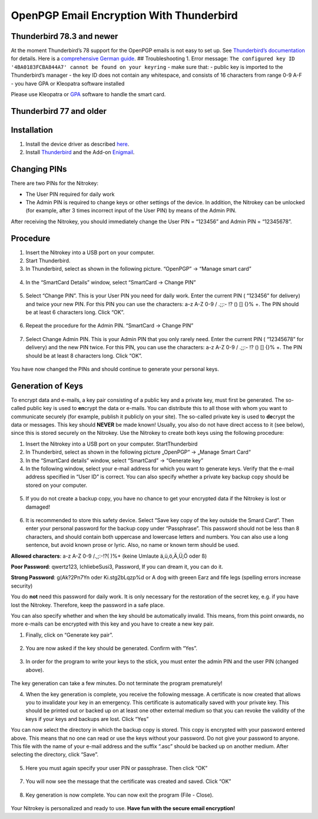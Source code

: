 OpenPGP Email Encryption With Thunderbird
=========================================

Thunderbird 78.3 and newer
--------------------------

At the moment Thunderbird’s 78 support for the OpenPGP emails is not
easy to set up. See `Thunderbird’s
documentation <https://wiki.mozilla.org/Thunderbird:OpenPGP:Smartcards>`__
for details. Here is a `comprehensive German
guide <https://decatec.de/it/thunderbird-78-pgp-verschluesselung-mit-dem-nitrokey-storage/>`__.
## Troubleshooting 1. Error message:
``The configured key ID '4BA0183FCBA844A7' cannot be found on your keyring``
- make sure that: - public key is imported to the Thunderbird’s manager
- the key ID does not contain any whitespace, and consists of 16
characters from range 0-9 A-F - you have GPA or Kleopatra software
installed

Please use Kleopatra or
`GPA <https://docs.nitrokey.com/start/windows/openpgp-key-generation-using-gpa.html>`__
software to handle the smart card.

Thunderbird 77 and older
------------------------

Installation
------------

1. Install the device driver as described
   `here <https://www.nitrokey.com/documentation/installation>`__.

2. Install `Thunderbird <https://www.thunderbird.net/en-US/>`__ and the
   Add-on `Enigmail <https://www.enigmail.net/index.php/en/>`__.

Changing PINs
-------------

There are two PINs for the Nitrokey:

-  The User PIN required for daily work

-  The Admin PIN is required to change keys or other settings of the
   device. In addition, the Nitrokey can be unlocked (for example, after
   3 times incorrect input of the User PIN) by means of the Admin PIN.

After receiving the Nitrokey, you should immediately change the User PIN
= “123456” and Admin PIN = “12345678”.

Procedure
---------

1. Insert the Nitrokey into a USB port on your computer.

2. Start Thunderbird.

3. In Thunderbird, select as shown in the following picture. “OpenPGP” →
   “Manage smart card”

.. figure:: /pro/images/openpgp-email-encryption-with-thunderbird/1.png
   :alt: img1



4. In the “SmartCard Details” window, select “SmartCard → Change PIN”

.. figure:: /pro/images/openpgp-email-encryption-with-thunderbird/2.png
   :alt: img2



5. Select “Change PIN”. This is your User PIN you need for daily work.
   Enter the current PIN ( “123456” for delivery) and twice your new
   PIN. For this PIN you can use the characters: a-z A-Z 0-9 / .;;:- !?
   () [] {}% +. The PIN should be at least 6 characters long. Click
   “OK”.

.. figure:: /pro/images/openpgp-email-encryption-with-thunderbird/3.png
   :alt: img3



6. Repeat the procedure for the Admin PIN. “SmartCard → Change PIN”

.. figure:: /pro/images/openpgp-email-encryption-with-thunderbird/4.png
   :alt: img4



7. Select Change Admin PIN. This is your Admin PIN that you only rarely
   need. Enter the current PIN ( “12345678” for delivery) and the new
   PIN twice. For this PIN, you can use the characters: a-z A-Z 0-9 /
   .;;:- !? () [] {}% +. The PIN should be at least 8 characters long.
   Click “OK”.

.. figure:: /pro/images/openpgp-email-encryption-with-thunderbird/5.png
   :alt: img5



You have now changed the PINs and should continue to generate your
personal keys.

Generation of Keys
------------------

To encrypt data and e-mails, a key pair consisting of a public key and a
private key, must first be generated. The so-called public key is used
to **en**\ crypt the data or e-mails. You can distribute this to all
those with whom you want to communicate securely (for example, publish
it publicly on your site). The so-called private key is used to
**de**\ crypt the data or messages. This key should **NEVER** be made
known! Usually, you also do not have direct access to it (see below),
since this is stored securely on the Nitrokey. Use the Nitrokey to
create both keys using the following procedure:

1. Insert the Nitrokey into a USB port on your computer.
   StartThunderbird

2. In Thunderbird, select as shown in the following picture „OpenPGP“ →
   „Manage Smart Card“

3. In the “SmartCard details” window, select “SmartCard” → “Generate
   key”

4. In the following window, select your e-mail address for which you
   want to generate keys. Verify that the e-mail address specified in
   “User ID” is correct. You can also specify whether a private key
   backup copy should be stored on your computer.

.. figure:: /pro/images/openpgp-email-encryption-with-thunderbird/6.png
   :alt: img6



5. If you do not create a backup copy, you have no chance to get your
   encrypted data if the Nitrokey is lost or damaged!

.. figure:: /pro/images/openpgp-email-encryption-with-thunderbird/7.png
   :alt: img7



6. It is recommended to store this safety device. Select “Save key copy
   of the key outside the Smard Card”. Then enter your personal password
   for the backup copy under “Passphrase”. This password should not be
   less than 8 characters, and should contain both uppercase and
   lowercase letters and numbers. You can also use a long sentence, but
   avoid known prose or lyric. Also, no name or known term should be
   used.

**Allowed characters**: a-z A-Z 0-9 /.,;:-!?( )%+ (keine Umlaute
ä,ü,ö,Ä,Ü,Ö oder ß)

**Poor Password**: qwertz123, IchliebeSusi3, Password, If you can dream
it, you can do it.

**Strong Password**: g(Ak?2Pn7Yn oder Ki.stg2bLqzp%d or A dog with
greeen Earz and fife legs (spelling errors increase security)

You do **not** need this password for daily work. It is only necessary
for the restoration of the secret key, e.g. if you have lost the
Nitrokey. Therefore, keep the password in a safe place.

You can also specify whether and when the key should be automatically
invalid. This means, from this point onwards, no more e-mails can be
encrypted with this key and you have to create a new key pair.

1. Finally, click on “Generate key pair”.

.. figure:: /pro/images/openpgp-email-encryption-with-thunderbird/8.png
   :alt: img8



2. You are now asked if the key should be generated. Confirm with “Yes”.

.. figure:: /pro/images/openpgp-email-encryption-with-thunderbird/9.png
   :alt: img9



3. In order for the program to write your keys to the stick, you must
   enter the admin PIN and the user PIN (changed above).

.. figure:: /pro/images/openpgp-email-encryption-with-thunderbird/10.png
   :alt: img10



The key generation can take a few minutes. Do not terminate the program
prematurely!

4. When the key generation is complete, you receive the following
   message. A certificate is now created that allows you to invalidate
   your key in an emergency. This certificate is automatically saved
   with your private key. This should be printed out or backed up on at
   least one other external medium so that you can revoke the validity
   of the keys if your keys and backups are lost. Click “Yes”

You can now select the directory in which the backup copy is stored.
This copy is encrypted with your password entered above. This means that
no one can read or use the keys without your password. Do not give your
password to anyone. This file with the name of your e-mail address and
the suffix “.asc” should be backed up on another medium. After selecting
the directory, click “Save”.

.. figure:: /pro/images/openpgp-email-encryption-with-thunderbird/11.png
   :alt: img11



5. Here you must again specify your user PIN or passphrase. Then click
   “OK”

.. figure:: /pro/images/openpgp-email-encryption-with-thunderbird/12.png
   :alt: img12



7. You will now see the message that the certificate was created and
   saved. Click “OK”

.. figure:: /pro/images/openpgp-email-encryption-with-thunderbird/13.png
   :alt: img13



8. Key generation is now complete. You can now exit the program (File -
   Close).

.. figure:: /pro/images/openpgp-email-encryption-with-thunderbird/14.png
   :alt: img14



Your Nitrokey is personalized and ready to use. **Have fun with the
secure email encryption!**
